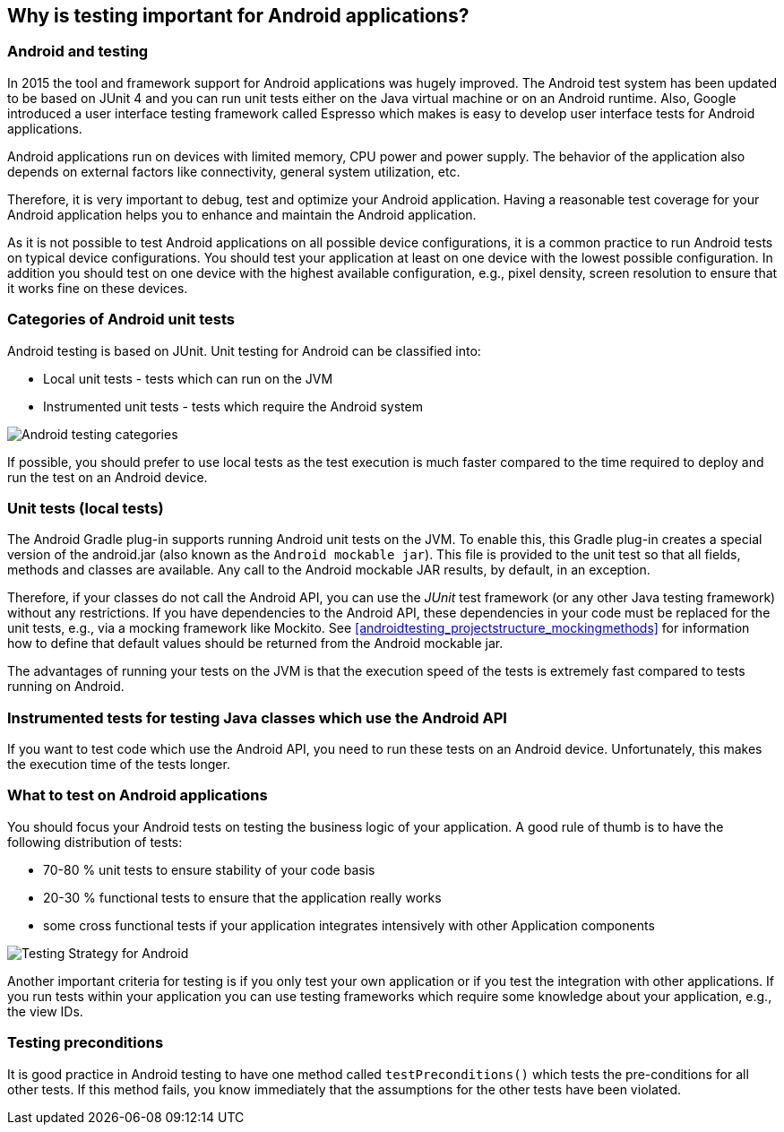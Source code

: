 [[androidtesting]]
== Why is testing important for Android applications?

=== Android and testing

In 2015 the tool and framework support for Android applications was hugely improved.
The Android test system has been updated to be based on JUnit 4 and you can run unit tests either on the Java virtual machine or on an Android runtime.
Also, Google introduced a user interface testing framework called Espresso which makes is easy to develop user interface tests for Android applications.


Android applications run on devices with limited memory, CPU power and power supply. The behavior of the application also depends on external factors like connectivity, general system utilization, etc.

Therefore, it is very important to debug, test and optimize your Android application. Having a reasonable test coverage for your Android application helps you to enhance and maintain the Android application.


As it is not possible to test Android applications on all possible device configurations, it is a common practice to run Android tests on typical device configurations.
You should test your application at least on one device with the lowest possible configuration.
In addition you should test on one device with the highest available configuration, e.g., pixel density, screen resolution to ensure that it works fine on these devices.

[[androidtesting_overview]]
=== Categories of Android unit tests

Android testing is based on JUnit. Unit testing for Android can be classified into:

* Local unit tests - tests which can run on the JVM
* Instrumented unit tests - tests which require the Android system

image::img/androidtestcategories10.png[Android testing categories]


If possible, you should prefer to use local tests as the test execution is much faster compared to the time required to deploy and run the test on an Android device.

[[androidtesting_standardjava]]

=== Unit tests (local tests)

The Android Gradle plug-in supports running Android unit tests on the JVM. 
To enable this, this Gradle plug-in creates a special version of the android.jar (also known as the `Android mockable jar`).
This file is provided to the unit test so that all fields, methods and classes are available. 
Any call to the Android mockable JAR results, by default, in an exception.


Therefore, if your classes do not call the Android API, you can use the _JUnit_ test framework (or any other Java testing framework) without any restrictions. 
If you have dependencies to the Android API, these dependencies in your code must be replaced for the unit tests, e.g., via a mocking framework like Mockito. 
See <<androidtesting_projectstructure_mockingmethods>> for information how to define that default values should be returned from the Android mockable jar.


The advantages of running your tests on the JVM is that the execution speed of the tests is extremely fast compared to tests running on Android.

[[androidtesting_androidapi]]
=== Instrumented tests for testing Java classes which use the Android API

If you want to test code which use the Android API, you need to run these tests on an Android device.
Unfortunately, this makes the execution time of the tests longer.

[[androidtesting_what]]
=== What to test on Android applications

You should focus your Android tests on testing the business logic of your application. 
A good rule of thumb is to have the following distribution of tests:

* 70-80 % unit tests to ensure stability of your code basis
* 20-30 % functional tests to ensure that the application really works
* some cross functional tests if your application integrates intensively with other Application components

image::img/testingstrategy.png[Testing Strategy for Android]

Another important criteria for testing is if you only test your own application or if you test the integration with other applications. 
If you run tests within your application you can use testing frameworks which require some knowledge about your application, e.g., the view IDs.

[[androidtesting_preconditions]]
=== Testing preconditions
        
It is good practice in Android testing to have one method called `testPreconditions()` which tests the pre-conditions for all other tests. 
If this method fails, you know immediately that the assumptions for the other tests have been violated.
